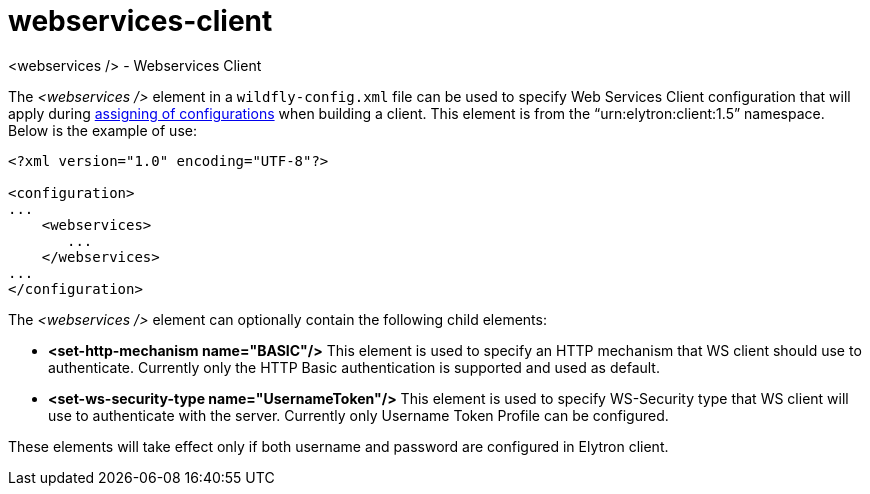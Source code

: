 [[webservices-client]]
= webservices-client
<webservices /> - Webservices Client

The _<webservices />_ element in a `wildfly-config.xml` file can be used to specify Web Services Client configuration that will apply during link:https://docs.jboss.org/author/display/JBWS/Predefined+client+and+endpoint+configurations[assigning of configurations] when building a client. This element is from the “urn:elytron:client:1.5” namespace. Below is the example of use:

[source,xml,options="nowrap"]
----
<?xml version="1.0" encoding="UTF-8"?>

<configuration>
...
    <webservices>
       ...
    </webservices>
...
</configuration>
----

The _<webservices />_ element can optionally contain the following child elements:

* *<set-http-mechanism name="BASIC"/>* This element is used to specify an HTTP mechanism that WS client should use to authenticate. Currently only the HTTP Basic authentication is supported and used as default.
* *<set-ws-security-type name="UsernameToken"/>* This element is used to specify WS-Security type that WS client will use to authenticate with the server. Currently only Username Token Profile can be configured.

These elements will take effect only if both username and password are configured in Elytron client.
